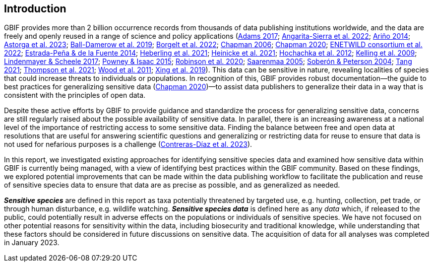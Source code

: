 == Introduction

GBIF provides more than 2 billion occurrence records from thousands of data publishing institutions worldwide, and the data are freely and openly reused in a range of science and policy applications (https://doi.org/10.1177/0309132516646641[Adams 2017^]; https://doi.org/10.1590/0001-3765202220211043[Angarita-Sierra et al. 2022^]; https://www.gbif.org/sites/default/files/gbif_resource/resource-80932/AArino-Filling-Biodiversity-Knowledge-Gaps.pptx.pdf[Ariño 2014^]; https://doi.org/10.1016/j.onehlt.2023.100484[Astorga et al. 2023^]; https://doi.org/10.1371/journal.pone.0215794[Ball-Damerow et al. 2019^]; https://doi.org/10.1038/s42003-022-03638-9[Borgelt et al. 2022^]; https://doi.org/10.35035/vs84-0p13[Chapman 2006^]; https://doi.org/10.15468/doc-5jp4-5g10[Chapman 2020^]; https://doi.org/10.2903/sp.efsa.2022.EN-7667[ENETWILD consortium et al. 2022^]; https://doi.org/10.1016/j.antiviral.2014.05.016[Estrada-Peña & de la Fuente 2014^]; https://doi.org/10.1073/pnas.2018093118[Heberling et al. 2021^]; https://doi.org/10.1002/ajp.23213[Heinicke et al. 2021^]; https://doi.org/10.1016/j.tree.2011.11.006[Hochachka et al. 2012^]; https://doi.org/10.1525/bio.2009.59.7.12[Kelling et al. 2009^]; https://doi.org/10.1126/science.aan1362[Lindenmayer & Scheele 2017^]; https://doi.org/10.1111/bij.12517[Powney & Isaac 2015^]; https://doi.org/10.1111/ddi.13068[Robinson et al. 2020^]; <<saarenmaa, Saarenmaa 2005>>; https://doi.org/10.1098/rstb.2003.1439[Soberón & Peterson 2004^]; https://doi.org/10.1007/s10651-021-00508-1[Tang 2021^]; https://doi.org/10.1128/mBio.02698-20[Thompson et al. 2021^]; https://doi.org/10.1371/journal.pbio.1001220[Wood et al. 2011^]; https://doi.org/10.1016/j.biocon.2019.03.029[Xing et al. 2019^]). This data can be sensitive in nature, revealing localities of species that could increase threats to individuals or populations. In recognition of this, GBIF provides robust documentation—the guide to best practices for generalizing sensitive data (https://doi.org/10.15468/doc-5jp4-5g10[Chapman 2020^])—to assist data publishers to generalize their data in a way that is consistent with the principles of open data.

Despite these active efforts by GBIF to provide guidance and standardize the process for generalizing sensitive data, concerns are still regularly raised about the possible availability of sensitive data. In parallel, there is an increasing awareness at a national level of the importance of restricting access to some sensitive data. Finding the balance between free and open data at resolutions that are useful for answering scientific questions and generalizing or restricting data for reuse to ensure that data is not used for nefarious purposes is a challenge (https://doi.org/10.1016/j.biocon.2023.110042[Contreras-Díaz et al. 2023^]).

In this report, we investigated existing approaches for identifying sensitive species data and examined how sensitive data within GBIF is currently being managed, with a view of identifying best practices within the GBIF community. Based on these findings, we explored potential improvements that can be made within the data publishing workflow to facilitate the publication and reuse of sensitive species data to ensure that data are as precise as possible, and as generalized as needed.

*_Sensitive species_* are defined in this report as taxa potentially threatened by targeted use, e.g. hunting, collection, pet trade, or through human disturbance, e.g. wildlife watching. *_Sensitive species data_* is defined here as any _data_ which, if released to the public, could potentially result in adverse effects on the populations or individuals of sensitive species. We have not focused on other potential reasons for sensitivity within the data, including biosecurity and traditional knowledge, while understanding that these factors should be considered in future discussions on sensitive data. The acquisition of data for all analyses was completed in January 2023.
